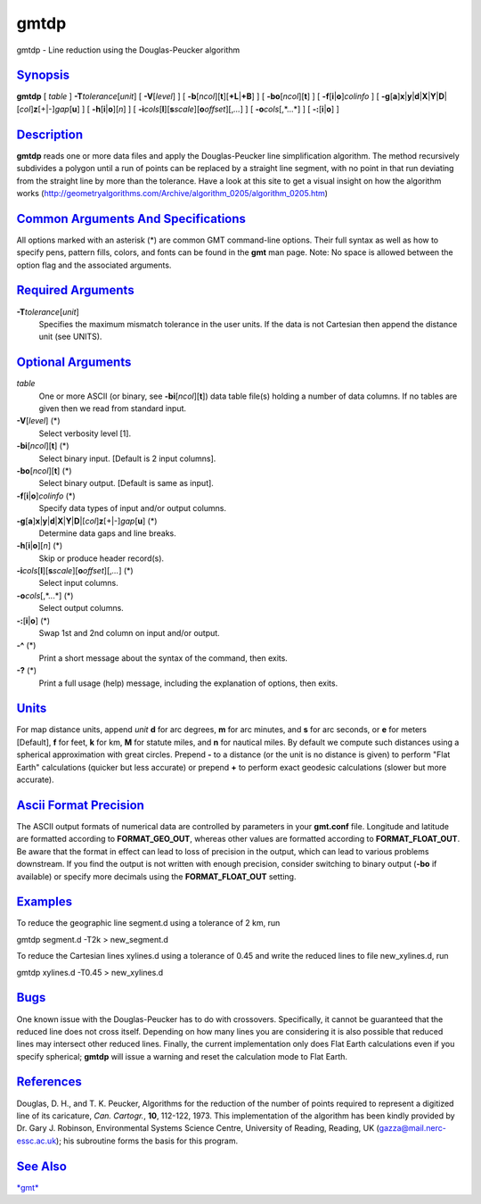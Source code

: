 *****
gmtdp
*****


gmtdp - Line reduction using the Douglas-Peucker algorithm

`Synopsis <#toc1>`_
-------------------

**gmtdp** [ *table* ] **-T**\ *tolerance*\ [*unit*\ ] [
**-V**\ [*level*\ ] ] [
**-b**\ [*ncol*\ ][**t**\ ][\ **+L**\ \|\ **+B**] ] [
**-bo**\ [*ncol*\ ][**t**\ ] ] [ **-f**\ [**i**\ \|\ **o**]\ *colinfo* ] [
**-g**\ [**a**\ ]\ **x**\ \|\ **y**\ \|\ **d**\ \|\ **X**\ \|\ **Y**\ \|\ **D**\ \|[*col*\ ]\ **z**\ [+\|-]\ *gap*\ [**u**\ ]
] [ **-h**\ [**i**\ \|\ **o**][*n*\ ] ] [
**-i**\ *cols*\ [**l**\ ][\ **s**\ *scale*][\ **o**\ *offset*][,\ *...*]
] [ **-o**\ *cols*\ [,*...*] ] [ **-:**\ [**i**\ \|\ **o**] ]

`Description <#toc2>`_
----------------------

**gmtdp** reads one or more data files and apply the Douglas-Peucker
line simplification algorithm. The method recursively subdivides a
polygon until a run of points can be replaced by a straight line
segment, with no point in that run deviating from the straight line by
more than the tolerance. Have a look at this site to get a visual
insight on how the algorithm works
(http://geometryalgorithms.com/Archive/algorithm\_0205/algorithm\_0205.htm)

`Common Arguments And Specifications <#toc3>`_
----------------------------------------------

All options marked with an asterisk (\*) are common GMT command-line
options. Their full syntax as well as how to specify pens, pattern
fills, colors, and fonts can be found in the **gmt** man page. Note: No
space is allowed between the option flag and the associated arguments.

`Required Arguments <#toc4>`_
-----------------------------

**-T**\ *tolerance*\ [*unit*\ ]
    Specifies the maximum mismatch tolerance in the user units. If the
    data is not Cartesian then append the distance unit (see UNITS).

`Optional Arguments <#toc5>`_
-----------------------------

*table*
    One or more ASCII (or binary, see **-bi**\ [*ncol*\ ][**t**\ ]) data
    table file(s) holding a number of data columns. If no tables are
    given then we read from standard input.
**-V**\ [*level*\ ] (\*)
    Select verbosity level [1].
**-bi**\ [*ncol*\ ][**t**\ ] (\*)
    Select binary input. [Default is 2 input columns].
**-bo**\ [*ncol*\ ][**t**\ ] (\*)
    Select binary output. [Default is same as input].
**-f**\ [**i**\ \|\ **o**]\ *colinfo* (\*)
    Specify data types of input and/or output columns.
**-g**\ [**a**\ ]\ **x**\ \|\ **y**\ \|\ **d**\ \|\ **X**\ \|\ **Y**\ \|\ **D**\ \|[*col*\ ]\ **z**\ [+\|-]\ *gap*\ [**u**\ ] (\*)
    Determine data gaps and line breaks.
**-h**\ [**i**\ \|\ **o**][*n*\ ] (\*)
    Skip or produce header record(s).
**-i**\ *cols*\ [**l**\ ][\ **s**\ *scale*][\ **o**\ *offset*][,\ *...*] (\*)
    Select input columns.
**-o**\ *cols*\ [,*...*] (\*)
    Select output columns.
**-:**\ [**i**\ \|\ **o**] (\*)
    Swap 1st and 2nd column on input and/or output.
**-^** (\*)
    Print a short message about the syntax of the command, then exits.
**-?** (\*)
    Print a full usage (help) message, including the explanation of
    options, then exits.

`Units <#toc6>`_
----------------

For map distance units, append *unit* **d** for arc degrees, **m** for
arc minutes, and **s** for arc seconds, or **e** for meters [Default],
**f** for feet, **k** for km, **M** for statute miles, and **n** for
nautical miles. By default we compute such distances using a spherical
approximation with great circles. Prepend **-** to a distance (or the
unit is no distance is given) to perform "Flat Earth" calculations
(quicker but less accurate) or prepend **+** to perform exact geodesic
calculations (slower but more accurate).

`Ascii Format Precision <#toc7>`_
---------------------------------

The ASCII output formats of numerical data are controlled by parameters
in your **gmt.conf** file. Longitude and latitude are formatted
according to **FORMAT\_GEO\_OUT**, whereas other values are formatted
according to **FORMAT\_FLOAT\_OUT**. Be aware that the format in effect
can lead to loss of precision in the output, which can lead to various
problems downstream. If you find the output is not written with enough
precision, consider switching to binary output (**-bo** if available) or
specify more decimals using the **FORMAT\_FLOAT\_OUT** setting.

`Examples <#toc8>`_
-------------------

To reduce the geographic line segment.d using a tolerance of 2 km, run

gmtdp segment.d -T2k > new\_segment.d

To reduce the Cartesian lines xylines.d using a tolerance of 0.45 and
write the reduced lines to file new\_xylines.d, run

gmtdp xylines.d -T0.45 > new\_xylines.d

`Bugs <#toc9>`_
---------------

One known issue with the Douglas-Peucker has to do with crossovers.
Specifically, it cannot be guaranteed that the reduced line does not
cross itself. Depending on how many lines you are considering it is also
possible that reduced lines may intersect other reduced lines. Finally,
the current implementation only does Flat Earth calculations even if you
specify spherical; **gmtdp** will issue a warning and reset the
calculation mode to Flat Earth.

`References <#toc10>`_
----------------------

Douglas, D. H., and T. K. Peucker, Algorithms for the reduction of the
number of points required to represent a digitized line of its
caricature, *Can. Cartogr.*, **10**, 112-122, 1973.
This implementation of the algorithm has been kindly provided by Dr.
Gary J. Robinson, Environmental Systems Science Centre, University of
Reading, Reading, UK (gazza@mail.nerc-essc.ac.uk); his subroutine forms
the basis for this program.

`See Also <#toc11>`_
--------------------

`*gmt*\ <gmt.html>`_

